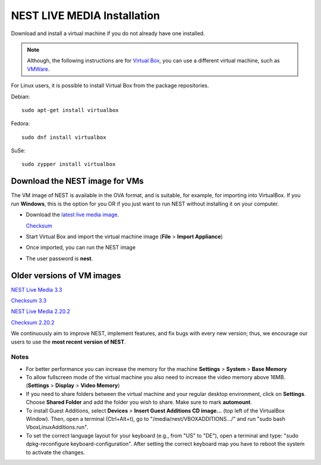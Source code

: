 .. _live_media:

NEST LIVE MEDIA Installation
=============================


Download and install a virtual machine if you do not already have one installed.

.. note::

   Although, the following instructions are for `Virtual Box <https://www.virtualbox.org/wiki/Downloads>`_, you can use a different virtual machine, such as `VMWare <http://www.vmware.com>`_.

For Linux users, it is possible to install Virtual Box from the package repositories.

Debian::

    sudo apt-get install virtualbox

Fedora::

    sudo dnf install virtualbox

SuSe::

    sudo zypper install virtualbox




.. _download_livemedia:

Download the NEST image for VMs
-------------------------------

The VM image of NEST is available in the OVA format, and is suitable, for example, for importing into VirtualBox.
If you run **Windows**, this is the option for you OR if you just want to run NEST without installing it on your computer.

* Download the `latest live media image  <https://nest-simulator.org/downloads/gplreleases/nest-latest.ova>`_.

  `Checksum <https://nest-simulator.org/downloads/gplreleases/nest-latest.ova.sha512sum>`_

* Start Virtual Box and import the virtual machine image (**File** > **Import Appliance**)

* Once imported, you can run the NEST image

* The user password is **nest**.



Older versions of VM images
---------------------------


`NEST Live Media 3.3 <https://nest-simulator.org/downloads/gplreleases/nest-3.3.ova>`_

`Checksum 3.3 <https://nest-simulator.org/downloads/gplreleases/nest-3.3.ova.sha512sum>`_

`NEST Live Media 2.20.2 <https://nest-simulator.org/downloads/gplreleases/nest-2.20.2.ova>`_

`Checksum 2.20.2 <https://nest-simulator.org/downloads/gplreleases/nest-2.20.2.ova.sha512sum>`_


We continuously aim to improve NEST, implement features, and fix bugs with every new version;
thus, we encourage our users to use the **most recent version of NEST**.



Notes
~~~~~~~~

* For better performance you can increase the memory for the machine **Settings** > **System** > **Base Memory**

* To allow fullscreen mode of the virtual machine you also need to increase the video memory above 16MB. (**Settings** > **Display** > **Video Memory**)

* If you need to share folders between the virtual machine and your regular desktop  environment, click on **Settings**. Choose **Shared Folder** and add the folder you wish to share. Make sure to mark **automount**.

* To install Guest Additions, select **Devices** > **Insert Guest Additions CD image...**  (top left of the VirtualBox Window). Then, open a terminal (Ctrl+Alt+t), go to "/media/nest/VBOXADDITIONS.../" and run "sudo bash VboxLinuxAdditions.run".

* To set the correct language layout for your keyboard (e.g., from "US" to "DE"), open a terminal and type: "sudo dpkg-reconfigure keyboard-configuration". After setting the correct keyboard map you have to reboot the system to activate the changes.
